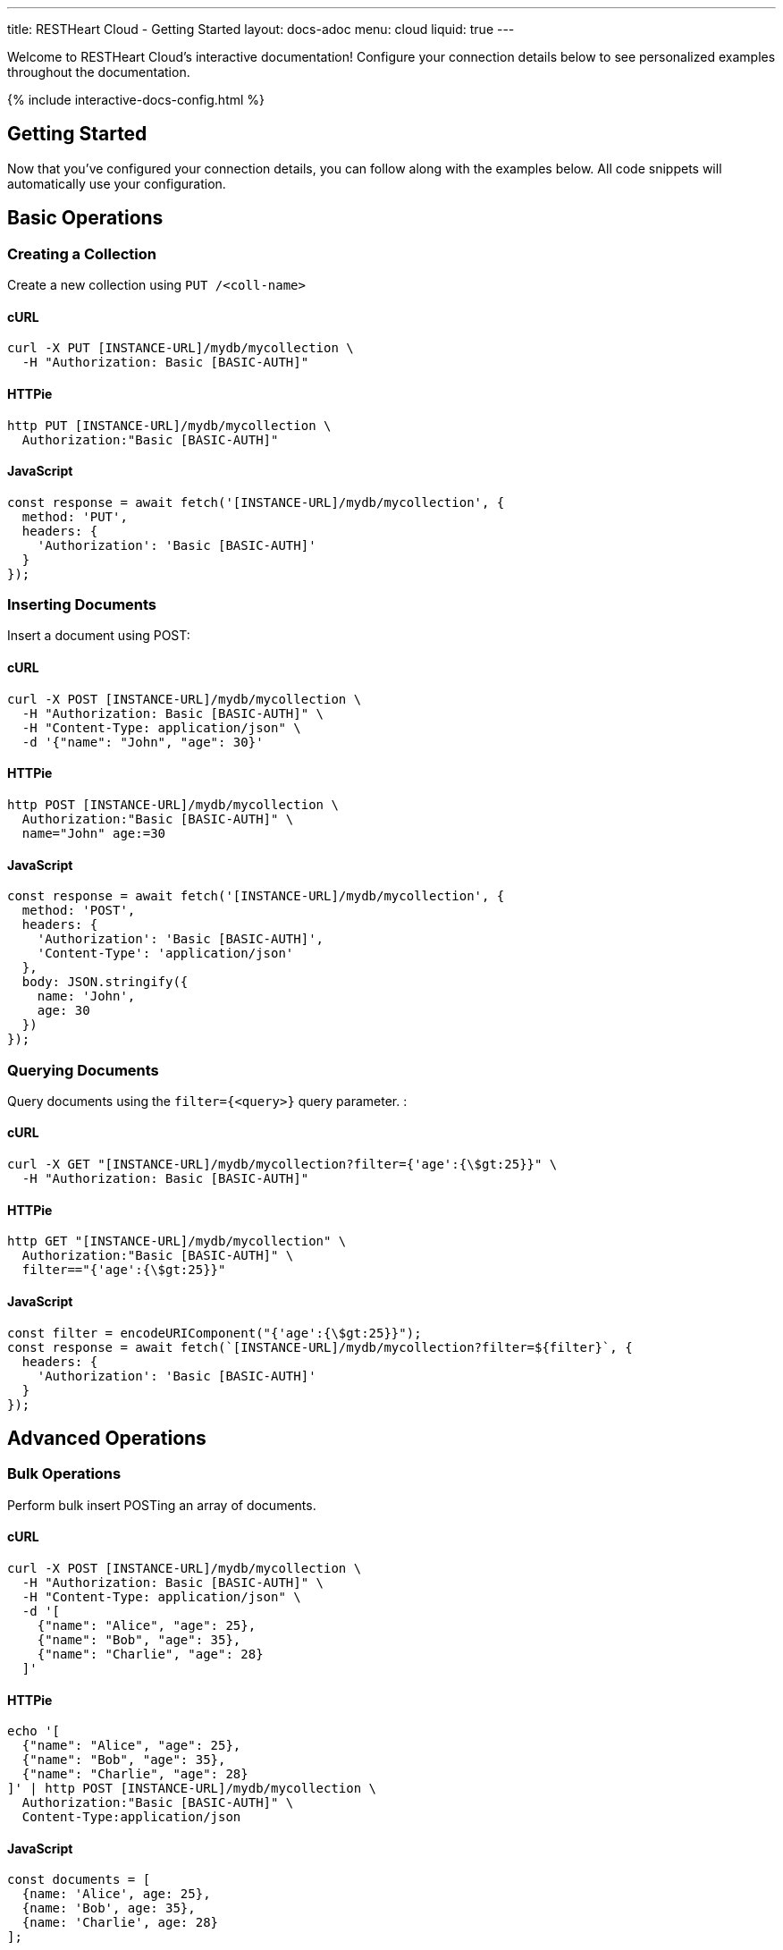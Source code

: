 ---
title: RESTHeart Cloud - Getting Started
layout: docs-adoc
menu: cloud
liquid: true
---

Welcome to RESTHeart Cloud's interactive documentation! Configure your connection details below to see personalized examples throughout the documentation.

++++
<script defer src="https://cdn.jsdelivr.net/npm/alpinejs@3.x.x/dist/cdn.min.js"></script>
<script src="/js/interactive-docs-config.js"></script>
{% include interactive-docs-config.html %}
++++

== Getting Started

Now that you've configured your connection details, you can follow along with the examples below. All code snippets will automatically use your configuration.

== Basic Operations

=== Creating a Collection

Create a new collection using `PUT /<coll-name>`

==== cURL

[source,bash]
----
curl -X PUT [INSTANCE-URL]/mydb/mycollection \
  -H "Authorization: Basic [BASIC-AUTH]"
----

==== HTTPie

[source,bash]
----
http PUT [INSTANCE-URL]/mydb/mycollection \
  Authorization:"Basic [BASIC-AUTH]"
----

==== JavaScript

[source,javascript]
----
const response = await fetch('[INSTANCE-URL]/mydb/mycollection', {
  method: 'PUT',
  headers: {
    'Authorization': 'Basic [BASIC-AUTH]'
  }
});
----

=== Inserting Documents

Insert a document using POST:

==== cURL

[source,bash]
----
curl -X POST [INSTANCE-URL]/mydb/mycollection \
  -H "Authorization: Basic [BASIC-AUTH]" \
  -H "Content-Type: application/json" \
  -d '{"name": "John", "age": 30}'
----

==== HTTPie

[source,bash]
----
http POST [INSTANCE-URL]/mydb/mycollection \
  Authorization:"Basic [BASIC-AUTH]" \
  name="John" age:=30
----

==== JavaScript

[source,javascript]
----
const response = await fetch('[INSTANCE-URL]/mydb/mycollection', {
  method: 'POST',
  headers: {
    'Authorization': 'Basic [BASIC-AUTH]',
    'Content-Type': 'application/json'
  },
  body: JSON.stringify({
    name: 'John',
    age: 30
  })
});
----

=== Querying Documents

Query documents using the `filter={<query>}` query parameter.  :

==== cURL

[source,bash]
----
curl -X GET "[INSTANCE-URL]/mydb/mycollection?filter={'age':{\$gt:25}}" \
  -H "Authorization: Basic [BASIC-AUTH]"
----

==== HTTPie

[source,bash]
----
http GET "[INSTANCE-URL]/mydb/mycollection" \
  Authorization:"Basic [BASIC-AUTH]" \
  filter=="{'age':{\$gt:25}}"
----

==== JavaScript

[source,javascript]
----
const filter = encodeURIComponent("{'age':{\$gt:25}}");
const response = await fetch(`[INSTANCE-URL]/mydb/mycollection?filter=${filter}`, {
  headers: {
    'Authorization': 'Basic [BASIC-AUTH]'
  }
});
----

== Advanced Operations

=== Bulk Operations

Perform bulk insert POSTing an array of documents.

==== cURL

[source,bash]
----
curl -X POST [INSTANCE-URL]/mydb/mycollection \
  -H "Authorization: Basic [BASIC-AUTH]" \
  -H "Content-Type: application/json" \
  -d '[
    {"name": "Alice", "age": 25},
    {"name": "Bob", "age": 35},
    {"name": "Charlie", "age": 28}
  ]'
----

==== HTTPie

[source,bash]
----
echo '[
  {"name": "Alice", "age": 25},
  {"name": "Bob", "age": 35},
  {"name": "Charlie", "age": 28}
]' | http POST [INSTANCE-URL]/mydb/mycollection \
  Authorization:"Basic [BASIC-AUTH]" \
  Content-Type:application/json
----

==== JavaScript

[source,javascript]
----
const documents = [
  {name: 'Alice', age: 25},
  {name: 'Bob', age: 35},
  {name: 'Charlie', age: 28}
];

const response = await fetch('[INSTANCE-URL]/mydb/mycollection', {
  method: 'POST',
  headers: {
    'Authorization': 'Basic [BASIC-AUTH]',
    'Content-Type': 'application/json'
  },
  body: JSON.stringify(documents)
});
----

=== Aggregation Pipeline

==== cURL

[source,bash]
----
curl -X POST [INSTANCE-URL]/mydb/mycollection/_aggrs/pipeline \
  -H "Authorization: Basic [BASIC-AUTH]" \
  -H "Content-Type: application/json" \
  -d '[
    {"$group": {"_id": null, "avgAge": {"$avg": "$age"}}},
    {"$project": {"_id": 0, "averageAge": "$avgAge"}}
  ]'
----

==== HTTPie

[source,bash]
----
echo '[
  {"$group": {"_id": null, "avgAge": {"$avg": "$age"}}},
  {"$project": {"_id": 0, "averageAge": "$avgAge"}}
]' | http POST [INSTANCE-URL]/mydb/mycollection/_aggrs/pipeline \
  Authorization:"Basic [BASIC-AUTH]" \
  Content-Type:application/json
----

==== JavaScript

[source,javascript]
----
const pipeline = [
  {$group: {_id: null, avgAge: {$avg: '$age'}}},
  {$project: {_id: 0, averageAge: '$avgAge'}}
];

const response = await fetch('[INSTANCE-URL]/mydb/mycollection/_aggrs/pipeline', {
  method: 'POST',
  headers: {
    'Authorization': 'Basic [BASIC-AUTH]',
    'Content-Type': 'application/json'
  },
  body: JSON.stringify(pipeline)
});
----
